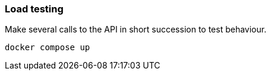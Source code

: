 ### Load testing
Make several calls to the API in short succession to test behaviour.

`docker compose up`